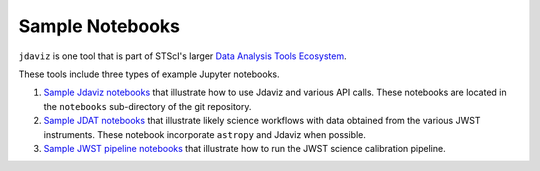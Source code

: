
.. _sample_notebook:

Sample Notebooks
================

``jdaviz`` is one tool that is part of STScI's larger `Data Analysis Tools Ecosystem <https://jwst-docs.stsci.edu/jwst-post-pipeline-data-analysis>`_.

These tools include three types of example Jupyter notebooks.

1. `Sample Jdaviz notebooks <https://github.com/spacetelescope/jdaviz/tree/main/notebooks>`_ that illustrate how to use Jdaviz and various API calls. These notebooks are located in the ``notebooks`` sub-directory of the git repository.

2. `Sample JDAT notebooks <https://jwst-docs.stsci.edu/jwst-post-pipeline-data-analysis/example-jupyter-notebooks-data-analysis-tools>`_ that illustrate likely science workflows with data obtained from the various JWST instruments. These notebook incorporate ``astropy`` and Jdaviz when possible.

3. `Sample JWST pipeline notebooks <https://jwst-docs.stsci.edu/jwst-science-calibration-pipeline-overview/example-jupyter-notebooks-running-the-pipeline>`_ that illustrate how to run the JWST science calibration pipeline.
